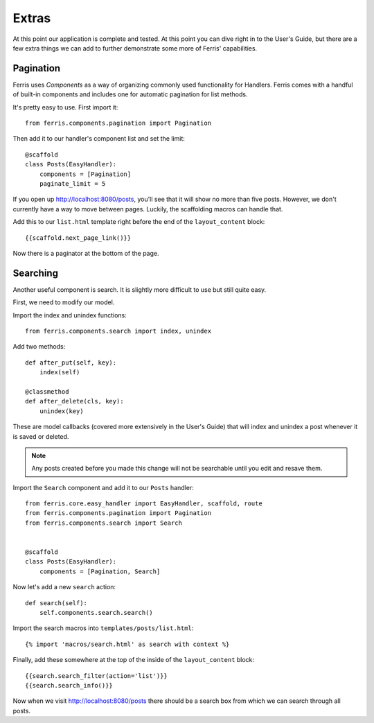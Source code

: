 Extras
======

At this point our application is complete and tested. At this point you can dive right in to the User's Guide, but there are a few extra things we can add to further demonstrate some more of Ferris' capabilities.


Pagination
----------

Ferris uses *Components* as a way of organizing commonly used functionality for Handlers. Ferris comes with a handful of built-in components and includes one for automatic pagination for list methods.

It's pretty easy to use. First import it::

    from ferris.components.pagination import Pagination

Then add it to our handler's component list and set the limit::

    @scaffold
    class Posts(EasyHandler):
        components = [Pagination]
        paginate_limit = 5

If you open up http://localhost:8080/posts, you'll see that it will show no more than five posts. However, we don't currently
have a way to move between pages. Luckily, the scaffolding macros can handle that.

Add this to our ``list.html`` template right before the end of the ``layout_content`` block::

    {{scaffold.next_page_link()}}

Now there is a paginator at the bottom of the page.


Searching
---------

Another useful component is search. It is slightly more difficult to use but still quite easy.

First, we need to modify our model.

Import the index and unindex functions::

    from ferris.components.search import index, unindex

Add two methods::

    def after_put(self, key):
        index(self)

    @classmethod
    def after_delete(cls, key):
        unindex(key)

These are model callbacks (covered more extensively in the User's Guide) that will index and unindex a post whenever it is saved or deleted.

.. note::
    Any posts created before you made this change will not be searchable until you edit and resave them.

Import the ``Search`` component and add it to our ``Posts`` handler::

    from ferris.core.easy_handler import EasyHandler, scaffold, route
    from ferris.components.pagination import Pagination
    from ferris.components.search import Search


    @scaffold
    class Posts(EasyHandler):
        components = [Pagination, Search]

Now let's add a new ``search`` action::

    def search(self):
        self.components.search.search()

Import the search macros into ``templates/posts/list.html``::

    {% import 'macros/search.html' as search with context %}

Finally, add these somewhere at the top of the inside of the ``layout_content`` block::

    {{search.search_filter(action='list')}}
    {{search.search_info()}}

Now when we visit http://localhost:8080/posts there should be a search box from which we can search through all posts.

